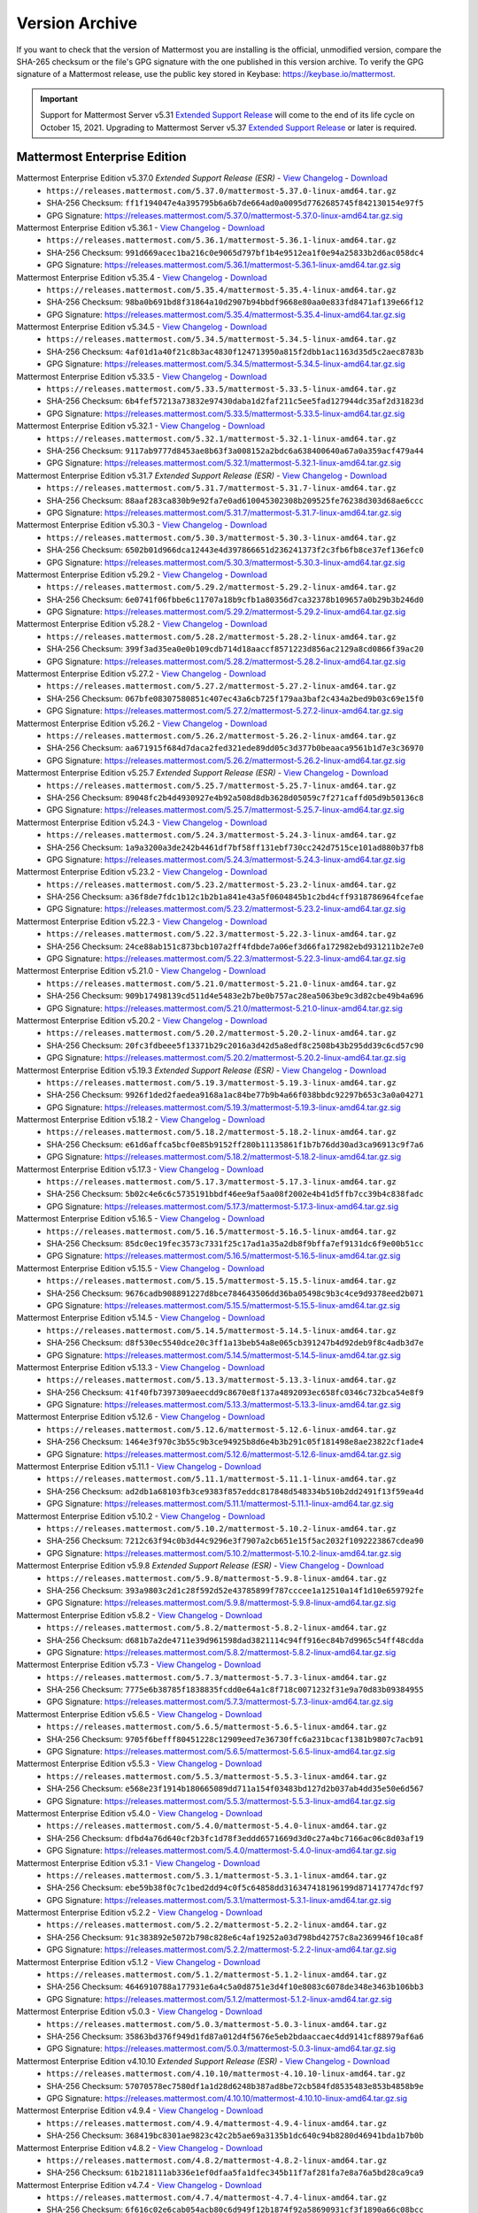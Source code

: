 Version Archive
================

If you want to check that the version of Mattermost you are installing is the official, unmodified version, compare the SHA-265 checksum or the file's GPG signature with the one published in this version archive. To verify the GPG signature of a Mattermost release, use the public key stored in Keybase: https://keybase.io/mattermost.

.. important::
   
   Support for Mattermost Server v5.31 `Extended Support Release <https://docs.mattermost.com/administration/extended-support-release.html>`_ will come to the end of its life cycle on October 15, 2021. Upgrading to Mattermost Server v5.37 `Extended Support Release <https://docs.mattermost.com/administration/extended-support-release.html>`_ or later is required.

Mattermost Enterprise Edition
------------------------------

Mattermost Enterprise Edition v5.37.0 *Extended Support Release (ESR)* - `View Changelog <https://docs.mattermost.com/administration/changelog.html#release-v5-37-extended-support-release>`__ - `Download <https://releases.mattermost.com/5.37.0/mattermost-5.37.0-linux-amd64.tar.gz?src=arc>`__
  - ``https://releases.mattermost.com/5.37.0/mattermost-5.37.0-linux-amd64.tar.gz``
  - SHA-256 Checksum: ``ff1f194047e4a395795b6a6b7de664ad0a0095d7762685745f842130154e97f5``
  - GPG Signature: https://releases.mattermost.com/5.37.0/mattermost-5.37.0-linux-amd64.tar.gz.sig
Mattermost Enterprise Edition v5.36.1 - `View Changelog <https://docs.mattermost.com/administration/changelog.html#release-v5-36-feature-release>`__ - `Download <https://releases.mattermost.com/5.36.1/mattermost-5.36.1-linux-amd64.tar.gz?src=arc>`__
  - ``https://releases.mattermost.com/5.36.1/mattermost-5.36.1-linux-amd64.tar.gz``
  - SHA-256 Checksum: ``991d669acec1ba216c0e9065d797bf1b4e9512ea1f0e94a25833b2d6ac058dc4``
  - GPG Signature: https://releases.mattermost.com/5.36.1/mattermost-5.36.1-linux-amd64.tar.gz.sig
Mattermost Enterprise Edition v5.35.4 - `View Changelog <https://docs.mattermost.com/administration/changelog.html#release-v5-35-feature-release>`__ - `Download <https://releases.mattermost.com/5.35.4/mattermost-5.35.4-linux-amd64.tar.gz?src=arc>`__
  - ``https://releases.mattermost.com/5.35.4/mattermost-5.35.4-linux-amd64.tar.gz``
  - SHA-256 Checksum: ``98ba0b691bd8f31864a10d2907b94bbdf9668e80aa0e833fd8471af139e66f12``
  - GPG Signature: https://releases.mattermost.com/5.35.4/mattermost-5.35.4-linux-amd64.tar.gz.sig
Mattermost Enterprise Edition v5.34.5 - `View Changelog <https://docs.mattermost.com/administration/changelog.html#release-v5-34-feature-release>`__ - `Download <https://releases.mattermost.com/5.34.5/mattermost-5.34.5-linux-amd64.tar.gz?src=arc>`__
  - ``https://releases.mattermost.com/5.34.5/mattermost-5.34.5-linux-amd64.tar.gz``
  - SHA-256 Checksum: ``4af01d1a40f21c8b3ac4830f124713950a815f2dbb1ac1163d35d5c2aec8783b``
  - GPG Signature: https://releases.mattermost.com/5.34.5/mattermost-5.34.5-linux-amd64.tar.gz.sig
Mattermost Enterprise Edition v5.33.5 - `View Changelog <https://docs.mattermost.com/administration/changelog.html#release-v5-33-feature-release>`__ - `Download <https://releases.mattermost.com/5.33.5/mattermost-5.33.5-linux-amd64.tar.gz?src=arc>`__
  - ``https://releases.mattermost.com/5.33.5/mattermost-5.33.5-linux-amd64.tar.gz``
  - SHA-256 Checksum: ``6b4fef57213a73832e97430daba1d2faf211c5ee5fad127944dc35af2d31823d``
  - GPG Signature: https://releases.mattermost.com/5.33.5/mattermost-5.33.5-linux-amd64.tar.gz.sig
Mattermost Enterprise Edition v5.32.1 - `View Changelog <https://docs.mattermost.com/administration/changelog.html#release-v5-32-feature-release>`__ - `Download <https://releases.mattermost.com/5.32.1/mattermost-5.32.1-linux-amd64.tar.gz?src=arc>`__
  - ``https://releases.mattermost.com/5.32.1/mattermost-5.32.1-linux-amd64.tar.gz``
  - SHA-256 Checksum: ``9117ab9777d8453ae8b63f3a008152a2bdc6a638400640a67a0a359acf479a44``
  - GPG Signature: https://releases.mattermost.com/5.32.1/mattermost-5.32.1-linux-amd64.tar.gz.sig
Mattermost Enterprise Edition v5.31.7 *Extended Support Release (ESR)* - `View Changelog <https://docs.mattermost.com/administration/changelog.html#release-v5-31-esr>`__ - `Download <https://releases.mattermost.com/5.31.7/mattermost-5.31.7-linux-amd64.tar.gz?src=arc>`__
  - ``https://releases.mattermost.com/5.31.7/mattermost-5.31.7-linux-amd64.tar.gz``
  - SHA-256 Checksum: ``88aaf283ca830b9e92fa7e0ad610045302308b209525fe76238d303d68ae6ccc``
  - GPG Signature: https://releases.mattermost.com/5.31.7/mattermost-5.31.7-linux-amd64.tar.gz.sig
Mattermost Enterprise Edition v5.30.3 - `View Changelog <https://docs.mattermost.com/administration/changelog.html#release-v5-30>`__ - `Download <https://releases.mattermost.com/5.30.3/mattermost-5.30.3-linux-amd64.tar.gz?src=arc>`__
  - ``https://releases.mattermost.com/5.30.3/mattermost-5.30.3-linux-amd64.tar.gz``
  - SHA-256 Checksum: ``6502b01d966dca12443e4d397866651d236241373f2c3fb6fb8ce37ef136efc0``
  - GPG Signature: https://releases.mattermost.com/5.30.3/mattermost-5.30.3-linux-amd64.tar.gz.sig
Mattermost Enterprise Edition v5.29.2 - `View Changelog <https://docs.mattermost.com/administration/changelog.html#release-v5-29-quality-release>`__ - `Download <https://releases.mattermost.com/5.29.2/mattermost-5.29.2-linux-amd64.tar.gz?src=arc>`__
  - ``https://releases.mattermost.com/5.29.2/mattermost-5.29.2-linux-amd64.tar.gz``
  - SHA-256 Checksum: ``6e0741f06fbbe6c11707a18b9cfb1a80356d7ca32378b109657a0b29b3b246d0``
  - GPG Signature: https://releases.mattermost.com/5.29.2/mattermost-5.29.2-linux-amd64.tar.gz.sig
Mattermost Enterprise Edition v5.28.2 - `View Changelog <https://docs.mattermost.com/administration/changelog.html#release-v5-28-feature-release>`__ - `Download <https://releases.mattermost.com/5.28.2/mattermost-5.28.2-linux-amd64.tar.gz?src=arc>`__
  - ``https://releases.mattermost.com/5.28.2/mattermost-5.28.2-linux-amd64.tar.gz``
  - SHA-256 Checksum: ``399f3ad35ea0e0b109cdb714d18aaccf8571223d856ac2129a8cd0866f39ac20``
  - GPG Signature: https://releases.mattermost.com/5.28.2/mattermost-5.28.2-linux-amd64.tar.gz.sig
Mattermost Enterprise Edition v5.27.2 - `View Changelog <https://docs.mattermost.com/administration/changelog.html#release-v5-27-quality-release>`__ - `Download <https://releases.mattermost.com/5.27.2/mattermost-5.27.2-linux-amd64.tar.gz?src=arc>`__
  - ``https://releases.mattermost.com/5.27.2/mattermost-5.27.2-linux-amd64.tar.gz``
  - SHA-256 Checksum: ``067bfe08307580851c407ec43a6cb725f179aa3baf2c434a2bed9b03c69e15f0``
  - GPG Signature: https://releases.mattermost.com/5.27.2/mattermost-5.27.2-linux-amd64.tar.gz.sig
Mattermost Enterprise Edition v5.26.2 - `View Changelog <https://docs.mattermost.com/administration/changelog.html#release-v5-26-feature-release>`__ - `Download <https://releases.mattermost.com/5.26.2/mattermost-5.26.2-linux-amd64.tar.gz?src=arc>`__
  - ``https://releases.mattermost.com/5.26.2/mattermost-5.26.2-linux-amd64.tar.gz``
  - SHA-256 Checksum: ``aa671915f684d7daca2fed321ede89dd05c3d377b0beaaca9561b1d7e3c36970``
  - GPG Signature: https://releases.mattermost.com/5.26.2/mattermost-5.26.2-linux-amd64.tar.gz.sig
Mattermost Enterprise Edition v5.25.7 *Extended Support Release (ESR)* - `View Changelog <https://docs.mattermost.com/administration/changelog.html#release-v5-25-esr>`__ - `Download <https://releases.mattermost.com/5.25.7/mattermost-5.25.7-linux-amd64.tar.gz?src=arc>`__
  - ``https://releases.mattermost.com/5.25.7/mattermost-5.25.7-linux-amd64.tar.gz``
  - SHA-256 Checksum: ``89048fc2b4d4930927e4b92a508d8db3628d05059c7f271caffd05d9b50136c8``
  - GPG Signature: https://releases.mattermost.com/5.25.7/mattermost-5.25.7-linux-amd64.tar.gz.sig
Mattermost Enterprise Edition v5.24.3 - `View Changelog <https://docs.mattermost.com/administration/changelog.html#release-v5-24-feature-release>`__ - `Download <https://releases.mattermost.com/5.24.3/mattermost-5.24.3-linux-amd64.tar.gz?src=arc>`__
  - ``https://releases.mattermost.com/5.24.3/mattermost-5.24.3-linux-amd64.tar.gz``
  - SHA-256 Checksum: ``1a9a3200a3de242b4461df7bf58ff131ebf730cc242d7515ce101ad880b37fb8``
  - GPG Signature: https://releases.mattermost.com/5.24.3/mattermost-5.24.3-linux-amd64.tar.gz.sig
Mattermost Enterprise Edition v5.23.2 - `View Changelog <https://docs.mattermost.com/administration/changelog.html#release-v5-23-quality-release>`__ - `Download <https://releases.mattermost.com/5.23.2/mattermost-5.23.2-linux-amd64.tar.gz?src=arc>`__
  - ``https://releases.mattermost.com/5.23.2/mattermost-5.23.2-linux-amd64.tar.gz``
  - SHA-256 Checksum: ``a36f8de7fdc1b12c1b2b1a841e43a5f0604845b1c2bd4cff9318786964fcefae``
  - GPG Signature: https://releases.mattermost.com/5.23.2/mattermost-5.23.2-linux-amd64.tar.gz.sig
Mattermost Enterprise Edition v5.22.3 - `View Changelog <https://docs.mattermost.com/administration/changelog.html#release-v5-22-feature-release>`__ - `Download <https://releases.mattermost.com/5.22.3/mattermost-5.22.3-linux-amd64.tar.gz?src=arc>`__
  - ``https://releases.mattermost.com/5.22.3/mattermost-5.22.3-linux-amd64.tar.gz``
  - SHA-256 Checksum: ``24ce88ab151c873bcb107a2ff4fdbde7a06ef3d66fa172982ebd931211b2e7e0``
  - GPG Signature: https://releases.mattermost.com/5.22.3/mattermost-5.22.3-linux-amd64.tar.gz.sig
Mattermost Enterprise Edition v5.21.0 - `View Changelog <https://docs.mattermost.com/administration/changelog.html#release-v5-21-quality-release>`__ - `Download <https://releases.mattermost.com/5.21.0/mattermost-5.21.0-linux-amd64.tar.gz?src=arc>`__
  - ``https://releases.mattermost.com/5.21.0/mattermost-5.21.0-linux-amd64.tar.gz``
  - SHA-256 Checksum: ``909b17498139cd511d4e5483e2b7be0b757ac28ea5063be9c3d82cbe49b4a696``
  - GPG Signature: https://releases.mattermost.com/5.21.0/mattermost-5.21.0-linux-amd64.tar.gz.sig
Mattermost Enterprise Edition v5.20.2 - `View Changelog <https://docs.mattermost.com/administration/changelog.html#release-v5-20-feature-release>`__ - `Download <https://releases.mattermost.com/5.20.2/mattermost-5.20.2-linux-amd64.tar.gz?src=arc>`__
  - ``https://releases.mattermost.com/5.20.2/mattermost-5.20.2-linux-amd64.tar.gz``
  - SHA-256 Checksum: ``20fc3fdbeee5f13371b29c2016a3d42d5a8edf8c2508b43b295dd39c6cd57c90``
  - GPG Signature: https://releases.mattermost.com/5.20.2/mattermost-5.20.2-linux-amd64.tar.gz.sig
Mattermost Enterprise Edition v5.19.3 *Extended Support Release (ESR)* - `View Changelog <https://docs.mattermost.com/administration/changelog.html#release-v5-19-esr>`__ - `Download <https://releases.mattermost.com/5.19.3/mattermost-5.19.3-linux-amd64.tar.gz?src=arc>`__
  - ``https://releases.mattermost.com/5.19.3/mattermost-5.19.3-linux-amd64.tar.gz``
  - SHA-256 Checksum: ``9926f1ded2faedea9168a1ac84be77b9b4a66f038bbdc92297b653c3a0a04271``
  - GPG Signature: https://releases.mattermost.com/5.19.3/mattermost-5.19.3-linux-amd64.tar.gz.sig
Mattermost Enterprise Edition v5.18.2 - `View Changelog <https://docs.mattermost.com/administration/changelog.html#release-v5-18-feature-release>`__ - `Download <https://releases.mattermost.com/5.18.2/mattermost-5.18.2-linux-amd64.tar.gz?src=arc>`__
  - ``https://releases.mattermost.com/5.18.2/mattermost-5.18.2-linux-amd64.tar.gz``
  - SHA-256 Checksum: ``e61d6affca5bcf0e85b9152ff280b11135861f1b7b76dd30ad3ca96913c9f7a6``
  - GPG Signature: https://releases.mattermost.com/5.18.2/mattermost-5.18.2-linux-amd64.tar.gz.sig
Mattermost Enterprise Edition v5.17.3 - `View Changelog <https://docs.mattermost.com/administration/changelog.html#release-v5-17-quality-release>`__ - `Download <https://releases.mattermost.com/5.17.3/mattermost-5.17.3-linux-amd64.tar.gz?src=arc>`__
  - ``https://releases.mattermost.com/5.17.3/mattermost-5.17.3-linux-amd64.tar.gz``
  - SHA-256 Checksum: ``5b02c4e6c6c5735191bbdf46ee9af5aa08f2002e4b41d5ffb7cc39b4c838fadc``
  - GPG Signature: https://releases.mattermost.com/5.17.3/mattermost-5.17.3-linux-amd64.tar.gz.sig
Mattermost Enterprise Edition v5.16.5 - `View Changelog <https://docs.mattermost.com/administration/changelog.html#release-v5-16-feature-release>`__ - `Download <https://releases.mattermost.com/5.16.5/mattermost-5.16.5-linux-amd64.tar.gz?src=arc>`__
  - ``https://releases.mattermost.com/5.16.5/mattermost-5.16.5-linux-amd64.tar.gz``
  - SHA-256 Checksum: ``85dc0ec19fec3573c7331f25c17ad1a35a2db8f9bffa7ef9131dc6f9e00b51cc``
  - GPG Signature: https://releases.mattermost.com/5.16.5/mattermost-5.16.5-linux-amd64.tar.gz.sig
Mattermost Enterprise Edition v5.15.5 - `View Changelog <https://docs.mattermost.com/administration/changelog.html#release-v5-15-quality-release>`__ - `Download <https://releases.mattermost.com/5.15.5/mattermost-5.15.5-linux-amd64.tar.gz?src=arc>`__
  - ``https://releases.mattermost.com/5.15.5/mattermost-5.15.5-linux-amd64.tar.gz``
  - SHA-256 Checksum: ``9676cadb908891227d8bce784643506dd36ba05498c9b3c4ce9d9378eed2b071``
  - GPG Signature: https://releases.mattermost.com/5.15.5/mattermost-5.15.5-linux-amd64.tar.gz.sig
Mattermost Enterprise Edition v5.14.5 - `View Changelog <https://docs.mattermost.com/administration/changelog.html#release-v5-14-feature-release>`__ - `Download <https://releases.mattermost.com/5.14.5/mattermost-5.14.5-linux-amd64.tar.gz?src=arc>`__
  - ``https://releases.mattermost.com/5.14.5/mattermost-5.14.5-linux-amd64.tar.gz``
  - SHA-256 Checksum: ``d8f530ec5540dce20c3ff1a13beb54a8e065cb391247b4d92deb9f8c4adb3d7e``
  - GPG Signature: https://releases.mattermost.com/5.14.5/mattermost-5.14.5-linux-amd64.tar.gz.sig
Mattermost Enterprise Edition v5.13.3 - `View Changelog <https://docs.mattermost.com/administration/changelog.html#release-v5-13-quality-release>`__ - `Download <https://releases.mattermost.com/5.13.3/mattermost-5.13.3-linux-amd64.tar.gz?src=arc>`__
  - ``https://releases.mattermost.com/5.13.3/mattermost-5.13.3-linux-amd64.tar.gz``
  - SHA-256 Checksum: ``41f40fb7397309aeecdd9c8670e8f137a4892093ec658fc0346c732bca54e8f9``
  - GPG Signature: https://releases.mattermost.com/5.13.3/mattermost-5.13.3-linux-amd64.tar.gz.sig
Mattermost Enterprise Edition v5.12.6 - `View Changelog <https://docs.mattermost.com/administration/changelog.html#release-v5-12-feature-release>`__ - `Download <https://releases.mattermost.com/5.12.6/mattermost-5.12.6-linux-amd64.tar.gz?src=arc>`__
  - ``https://releases.mattermost.com/5.12.6/mattermost-5.12.6-linux-amd64.tar.gz``
  - SHA-256 Checksum: ``1464e3f970c3b55c9b3ce94925b8d6e4b3b291c05f181498e8ae23822cf1ade4``
  - GPG Signature: https://releases.mattermost.com/5.12.6/mattermost-5.12.6-linux-amd64.tar.gz.sig
Mattermost Enterprise Edition v5.11.1 - `View Changelog <https://docs.mattermost.com/administration/changelog.html#release-v5-11-quality-release>`__ - `Download <https://releases.mattermost.com/5.11.1/mattermost-5.11.1-linux-amd64.tar.gz?src=arc>`__
  - ``https://releases.mattermost.com/5.11.1/mattermost-5.11.1-linux-amd64.tar.gz``
  - SHA-256 Checksum: ``ad2db1a68103fb3ce9383f857eddc817848d548334b510b2dd2491f13f59ea4d``
  - GPG Signature: https://releases.mattermost.com/5.11.1/mattermost-5.11.1-linux-amd64.tar.gz.sig
Mattermost Enterprise Edition v5.10.2 - `View Changelog <https://docs.mattermost.com/administration/changelog.html#release-v5-10-feature-release>`__ - `Download <https://releases.mattermost.com/5.10.2/mattermost-5.10.2-linux-amd64.tar.gz?src=arc>`__
  - ``https://releases.mattermost.com/5.10.2/mattermost-5.10.2-linux-amd64.tar.gz``
  - SHA-256 Checksum: ``7212c63f94c0b3d44c9296e3f7907a2cb651e15f5ac2032f1092223867cdea90``
  - GPG Signature: https://releases.mattermost.com/5.10.2/mattermost-5.10.2-linux-amd64.tar.gz.sig
Mattermost Enterprise Edition v5.9.8 *Extended Support Release (ESR)* - `View Changelog <https://docs.mattermost.com/administration/changelog.html#release-v5-9-esr>`__ - `Download <https://releases.mattermost.com/5.9.8/mattermost-5.9.8-linux-amd64.tar.gz?src=arc>`__
  - ``https://releases.mattermost.com/5.9.8/mattermost-5.9.8-linux-amd64.tar.gz``
  - SHA-256 Checksum: ``393a9803c2d1c28f592d52e43785899f787cccee1a12510a14f1d10e659792fe``
  - GPG Signature: https://releases.mattermost.com/5.9.8/mattermost-5.9.8-linux-amd64.tar.gz.sig
Mattermost Enterprise Edition v5.8.2 - `View Changelog <https://docs.mattermost.com/administration/changelog.html#release-v5-8-feature-release>`__ - `Download <https://releases.mattermost.com/5.8.2/mattermost-5.8.2-linux-amd64.tar.gz?src=arc>`__
  - ``https://releases.mattermost.com/5.8.2/mattermost-5.8.2-linux-amd64.tar.gz``
  - SHA-256 Checksum: ``d681b7a2de4711e39d961598dad3821114c94ff916ec84b7d9965c54ff48cdda``
  - GPG Signature: https://releases.mattermost.com/5.8.2/mattermost-5.8.2-linux-amd64.tar.gz.sig
Mattermost Enterprise Edition v5.7.3 - `View Changelog <https://docs.mattermost.com/administration/changelog.html#release-v5-7-quality-release>`__ - `Download <https://releases.mattermost.com/5.7.3/mattermost-5.7.3-linux-amd64.tar.gz?src=arc>`__
  - ``https://releases.mattermost.com/5.7.3/mattermost-5.7.3-linux-amd64.tar.gz``
  - SHA-256 Checksum: ``7775e6b38785f1838835fcdd0e64a1c8f718c0071232f31e9a70d83b09384955``
  - GPG Signature: https://releases.mattermost.com/5.7.3/mattermost-5.7.3-linux-amd64.tar.gz.sig
Mattermost Enterprise Edition v5.6.5 - `View Changelog <https://docs.mattermost.com/administration/changelog.html#release-v5-6-feature-release>`__ - `Download <https://releases.mattermost.com/5.6.5/mattermost-5.6.5-linux-amd64.tar.gz?src=arc>`__
  - ``https://releases.mattermost.com/5.6.5/mattermost-5.6.5-linux-amd64.tar.gz``
  - SHA-256 Checksum: ``9705f6befff80451228c12909eed7e36730ffc6a231bcacf1381b9807c7acb91``
  - GPG Signature: https://releases.mattermost.com/5.6.5/mattermost-5.6.5-linux-amd64.tar.gz.sig
Mattermost Enterprise Edition v5.5.3 - `View Changelog <https://docs.mattermost.com/administration/changelog.html#release-v5-5-quality-release>`__ - `Download <https://releases.mattermost.com/5.5.3/mattermost-5.5.3-linux-amd64.tar.gz?src=arc>`__
  - ``https://releases.mattermost.com/5.5.3/mattermost-5.5.3-linux-amd64.tar.gz``
  - SHA-256 Checksum: ``e568e23f1914b180665089dd711a154f03483bd127d2b037ab4dd35e50e6d567``
  - GPG Signature: https://releases.mattermost.com/5.5.3/mattermost-5.5.3-linux-amd64.tar.gz.sig
Mattermost Enterprise Edition v5.4.0 - `View Changelog <https://docs.mattermost.com/administration/changelog.html#release-v5-4-feature-release>`__ - `Download <https://releases.mattermost.com/5.4.0/mattermost-5.4.0-linux-amd64.tar.gz?src=arc>`__
  - ``https://releases.mattermost.com/5.4.0/mattermost-5.4.0-linux-amd64.tar.gz``
  - SHA-256 Checksum: ``dfbd4a76d640cf2b3fc1d78f3eddd6571669d3d0c27a4bc7166ac06c8d03af19``
  - GPG Signature: https://releases.mattermost.com/5.4.0/mattermost-5.4.0-linux-amd64.tar.gz.sig
Mattermost Enterprise Edition v5.3.1 - `View Changelog <https://docs.mattermost.com/administration/changelog.html#release-v5-3-feature-release>`__ - `Download <https://releases.mattermost.com/5.3.1/mattermost-5.3.1-linux-amd64.tar.gz?src=arc>`__
  - ``https://releases.mattermost.com/5.3.1/mattermost-5.3.1-linux-amd64.tar.gz``
  - SHA-256 Checksum: ``ebe59b38f0c7c1bed2dd94c0f5c64858dd316347418196199d871417747dcf97``
  - GPG Signature: https://releases.mattermost.com/5.3.1/mattermost-5.3.1-linux-amd64.tar.gz.sig
Mattermost Enterprise Edition v5.2.2 - `View Changelog <https://docs.mattermost.com/administration/changelog.html#release-v5-2-feature-release>`__ - `Download <https://releases.mattermost.com/5.2.2/mattermost-5.2.2-linux-amd64.tar.gz?src=arc>`__
  - ``https://releases.mattermost.com/5.2.2/mattermost-5.2.2-linux-amd64.tar.gz``
  - SHA-256 Checksum: ``91c383892e5072b798c828e6c4af19252a03d798bd42757c8a2369946f10ca8f``
  - GPG Signature: https://releases.mattermost.com/5.2.2/mattermost-5.2.2-linux-amd64.tar.gz.sig
Mattermost Enterprise Edition v5.1.2 - `View Changelog <https://docs.mattermost.com/administration/changelog.html#release-v5-1-feature-release>`__ - `Download <https://releases.mattermost.com/5.1.2/mattermost-5.1.2-linux-amd64.tar.gz?src=arc>`__
  - ``https://releases.mattermost.com/5.1.2/mattermost-5.1.2-linux-amd64.tar.gz``
  - SHA-256 Checksum: ``4646910788a177931e6a4c5a0d8751e3d4f10e8083c6078de348e3463b106bb3``
  - GPG Signature: https://releases.mattermost.com/5.1.2/mattermost-5.1.2-linux-amd64.tar.gz.sig
Mattermost Enterprise Edition v5.0.3 - `View Changelog <https://docs.mattermost.com/administration/changelog.html#release-v5-0-feature-release>`__ - `Download <https://releases.mattermost.com/5.0.3/mattermost-5.0.3-linux-amd64.tar.gz?src=arc>`__
  - ``https://releases.mattermost.com/5.0.3/mattermost-5.0.3-linux-amd64.tar.gz``
  - SHA-256 Checksum: ``35863bd376f949d1fd87a012d4f5676e5eb2bdaaccaec4dd9141cf88979af6a6``
  - GPG Signature: https://releases.mattermost.com/5.0.3/mattermost-5.0.3-linux-amd64.tar.gz.sig
Mattermost Enterprise Edition v4.10.10 *Extended Support Release (ESR)* - `View Changelog <https://docs.mattermost.com/administration/changelog.html#release-v4-10>`__ - `Download <https://releases.mattermost.com/4.10.10/mattermost-4.10.10-linux-amd64.tar.gz?src=arc>`__
  - ``https://releases.mattermost.com/4.10.10/mattermost-4.10.10-linux-amd64.tar.gz``
  - SHA-256 Checksum: ``57070578ec7580df1a1d28d6248b387ad8be72cb584fd8535483e853b4858b9e``
  - GPG Signature: https://releases.mattermost.com/4.10.10/mattermost-4.10.10-linux-amd64.tar.gz.sig
Mattermost Enterprise Edition v4.9.4 - `View Changelog <https://docs.mattermost.com/administration/changelog.html#release-v4-9>`__ - `Download <https://releases.mattermost.com/4.9.4/mattermost-4.9.4-linux-amd64.tar.gz?src=arc>`__
  - ``https://releases.mattermost.com/4.9.4/mattermost-4.9.4-linux-amd64.tar.gz``
  - SHA-256 Checksum: ``368419bc8301ae9823c42c2b5ae69a3135b1dc640c94b8280d46941bda1b7b0b``
Mattermost Enterprise Edition v4.8.2 - `View Changelog <https://docs.mattermost.com/administration/changelog.html#release-v4-8>`__ - `Download <https://releases.mattermost.com/4.8.2/mattermost-4.8.2-linux-amd64.tar.gz?src=arc>`__
  - ``https://releases.mattermost.com/4.8.2/mattermost-4.8.2-linux-amd64.tar.gz``
  - SHA-256 Checksum: ``61b218111ab336e1ef0dfaa5fa1dfec345b11f7af281fa7e8a76a5bd28ca9ca9``
Mattermost Enterprise Edition v4.7.4 - `View Changelog <https://docs.mattermost.com/administration/changelog.html#release-v4-7>`__ - `Download <https://releases.mattermost.com/4.7.4/mattermost-4.7.4-linux-amd64.tar.gz?src=arc>`__
  - ``https://releases.mattermost.com/4.7.4/mattermost-4.7.4-linux-amd64.tar.gz``
  - SHA-256 Checksum: ``6f616c02e6cab054acb80c6d949f12b1874f92a58690931cf3f1890a66c08bcc``
Mattermost Enterprise Edition v4.6.3 - `View Changelog <https://docs.mattermost.com/administration/changelog.html#release-v4-6>`__ - `Download <https://releases.mattermost.com/4.6.3/mattermost-4.6.3-linux-amd64.tar.gz?src=arc>`__
  - ``https://releases.mattermost.com/4.6.3/mattermost-4.6.3-linux-amd64.tar.gz``
  - SHA-256 Checksum: ``79763620c9a8b32a94193ae88d7fbab2899e3f525737b3e5c20cc5a0b96d19e2``
Mattermost Enterprise Edition v4.5.2 - `View Changelog <https://docs.mattermost.com/administration/changelog.html#release-v4-5>`__ - `Download <https://releases.mattermost.com/4.5.2/mattermost-4.5.2-linux-amd64.tar.gz?src=arc>`__
  - ``https://releases.mattermost.com/4.5.2/mattermost-4.5.2-linux-amd64.tar.gz``
  - SHA-256 Checksum: ``cb5b7d5729bb5abda3d89f0263ccb596feee4d4fd015c3c5e0de85792f700494``
Mattermost Enterprise Edition v4.4.5 - `View Changelog <https://docs.mattermost.com/administration/changelog.html#release-v4-4-5>`__ - `Download <https://releases.mattermost.com/4.4.5/mattermost-4.4.5-linux-amd64.tar.gz?src=arc>`__
  - ``https://releases.mattermost.com/4.4.5/mattermost-4.4.5-linux-amd64.tar.gz``
  - SHA-256 Checksum: ``54c268cb1ace376981ffc6845b18185c287783fad4dfb90969cd6bc459e306ae``
Mattermost Enterprise Edition v4.3.4 - `View Changelog <https://docs.mattermost.com/administration/changelog.html#release-v4-3-4>`__ - `Download <https://releases.mattermost.com/4.3.4/mattermost-4.3.4-linux-amd64.tar.gz?src=arc>`__
  - ``https://releases.mattermost.com/4.3.4/mattermost-4.3.4-linux-amd64.tar.gz``
  - SHA-256 Checksum: ``10a30776bfb1af34ab89657f0c77f96eb8be0e2998e8ea50bf3960cc1aacd383``
Mattermost Enterprise Edition v4.2.2 - `View Changelog <https://docs.mattermost.com/administration/changelog.html#release-v4-2-2>`__ - `Download <https://releases.mattermost.com/4.2.2/mattermost-4.2.2-linux-amd64.tar.gz?src=arc>`__
  - ``https://releases.mattermost.com/4.2.2/mattermost-4.2.2-linux-amd64.tar.gz``
  - SHA-256 Checksum: ``21d7fa761c2843ba69295cd10c7f4de8969acf57cb53b58be90d42eb6d0a71f7``
Mattermost Enterprise Edition v4.1.2 - `View Changelog <https://docs.mattermost.com/administration/changelog.html#release-v4-1-2>`__ - `Download <https://releases.mattermost.com/4.1.2/mattermost-4.1.2-linux-amd64.tar.gz?src=arc>`__
  - ``https://releases.mattermost.com/4.1.2/mattermost-4.1.2-linux-amd64.tar.gz``
  - SHA-256 Checksum: ``e13c33d92ab19e7448ec122925953ab4938a565d7775e237564ebb6e1025f8bd``
Mattermost Enterprise Edition v4.0.5 - `View Changelog <./changelog.html#release-v4-0-5>`__ - `Download <https://releases.mattermost.com/4.0.5/mattermost-4.0.5-linux-amd64.tar.gz?src=arc>`__
  - ``https://releases.mattermost.com/4.0.5/mattermost-4.0.5-linux-amd64.tar.gz``
  - SHA-256 Checksum: ``9b910bc0f1534852dead573bddcc13eccb3bbc51194cf64da92dadb662a480e8``
Mattermost Enterprise Edition v3.10.3 - `View Changelog <./changelog.html#release-v3-10-3>`__ - `Download <https://releases.mattermost.com/3.10.3/mattermost-3.10.3-linux-amd64.tar.gz?src=arc>`__
  - ``https://releases.mattermost.com/3.10.3/mattermost-3.10.3-linux-amd64.tar.gz``
  - SHA-256 Checksum: ``a70a29986f62fdced9195eeb6d26dd3f6dad2bb9fe8badef708f779043e6d438``
Mattermost Enterprise Edition v3.9.2 - `View Changelog <https://docs.mattermost.com/administration/changelog.html#release-v3-9-2>`__ - `Download <https://releases.mattermost.com/3.9.2/mattermost-3.9.2-linux-amd64.tar.gz?src=arc>`__
  - ``https://releases.mattermost.com/3.9.2/mattermost-3.9.2-linux-amd64.tar.gz``
  - SHA-256 Checksum: ``49097757a4e97b26339446754859f2589ab420d56a795a57c507fcc1b02ba91b``
Mattermost Enterprise Edition v3.8.3 - `View Changelog <https://docs.mattermost.com/administration/changelog.html#release-v3-8-3>`__ - `Download <https://releases.mattermost.com/3.8.3/mattermost-3.8.3-linux-amd64.tar.gz?src=arc>`__
  - ``https://releases.mattermost.com/3.8.3/mattermost-3.8.3-linux-amd64.tar.gz``
  - SHA-256 Checksum: ``c223320a82222ebff002071633c6331dce0da6ff6ac8e22d0ab0d7055356ff9c``
Mattermost Enterprise Edition v3.7.5 - `View Changelog <https://docs.mattermost.com/administration/changelog.html#release-v3-7-5>`__ - `Download <https://releases.mattermost.com/3.7.5/mattermost-3.7.5-linux-amd64.tar.gz?src=arc>`__
  - ``https://releases.mattermost.com/3.7.5/mattermost-3.7.5-linux-amd64.tar.gz``
  - SHA-256 Checksum: ``65e65da661edbc7b7b2b02411f13dbe498fd704d5ae1289789feca79fe00b58a``
Mattermost Enterprise Edition v3.6.7 - `View Changelog <https://docs.mattermost.com/administration/changelog.html#release-v3-6-7>`__ - `Download <https://releases.mattermost.com/3.6.7/mattermost-3.6.7-linux-amd64.tar.gz?src=arc>`__
  - ``https://releases.mattermost.com/3.6.7/mattermost-3.6.7-linux-amd64.tar.gz``
  - SHA-256 Checksum: ``8e666708fead5fbfcf1f20617b07fda21cc8cbc85f9690321cbf4a41bfc1dd89``
Mattermost Enterprise Edition v3.5.1 - `View Changelog <https://docs.mattermost.com/administration/changelog.html#release-v3-5-1>`__ - `Download <https://releases.mattermost.com/3.5.1/mattermost-3.5.1-linux-amd64.tar.gz?src=arc>`__
  - ``https://releases.mattermost.com/3.5.1/mattermost-3.5.1-linux-amd64.tar.gz``
  - SHA-256 Checksum: ``b972ac6f38f8b4c4f364e40a7c0e7819511315a81cb38c8a51c0622d7c5b14a1``
Mattermost Enterprise Edition v3.4.0 - `View Changelog <https://docs.mattermost.com/administration/changelog.html#release-v3-4-0>`__ - `Download <https://releases.mattermost.com/3.4.0/mattermost-3.4.0-linux-amd64.tar.gz?src=arc>`__
  - ``https://releases.mattermost.com/3.4.0/mattermost-3.4.0-linux-amd64.tar.gz``
  - SHA-256 Checksum: ``3329fe3ef4d6bd7bd156eec86903b5d9db30d8c62545e4f5ca63633a64559f16``
Mattermost Enterprise Edition v3.3.0 - `View Changelog <https://docs.mattermost.com/administration/changelog.html#release-v3-3-0>`__ - `Download <https://releases.mattermost.com/3.3.0/mattermost-3.3.0-linux-amd64.tar.gz?src=arc>`__
  - ``https://releases.mattermost.com/3.3.0/mattermost-3.3.0-linux-amd64.tar.gz``
  - SHA-256 Checksum: ``d12d567c270a0c163e07b38ff41ea1d7839991d31f7c10b6ad1b4ef0f05f4e14``
Mattermost Enterprise Edition v3.2.0 - `View Changelog <https://docs.mattermost.com/administration/changelog.html#release-v3-2-0>`__ - `Download <https://releases.mattermost.com/3.2.0/mattermost-3.2.0-linux-amd64.tar.gz?src=arc>`__
  - ``https://releases.mattermost.com/3.2.0/mattermost-3.2.0-linux-amd64.tar.gz``
  - SHA-256 Checksum: ``f66597ad2fa94d3f75f06135129aa91cddd35dd8b94acab4aa15dfa225596422``
Mattermost Enterprise Edition v3.1.0 - `View Changelog <https://docs.mattermost.com/administration/changelog.html#release-v3-1-0>`__ - `Download <https://releases.mattermost.com/3.1.0/mattermost-3.1.0-linux-amd64.tar.gz?src=arc>`__
  - ``https://releases.mattermost.com/3.1.0/mattermost-3.1.0-linux-amd64.tar.gz``
  - SHA-256 Checksum: ``9e29525199e25eca6b7fe6422b415f6371d21e22c344ca6febc5e64f69ec670b``
Mattermost Enterprise Edition v3.0.3 - `View Changelog <https://docs.mattermost.com/administration/changelog.html#release-v3-0-3>`__ - `Download <https://releases.mattermost.com/3.0.3/mattermost-enterprise-3.0.3-linux-amd64.tar.gz?src=arc>`__
  - ``https://releases.mattermost.com/3.0.3/mattermost-enterprise-3.0.3-linux-amd64.tar.gz``
  - SHA-256 Checksum: ``3c692f8532b1858aefd2f0c2c22721e6b18734580a84a8ae5d6ce891f0e16f07``
Mattermost Enterprise Edition v2.2.0 - `View Changelog <https://docs.mattermost.com/administration/changelog.html#release-v2-2-0>`__ - `Download <https://releases.mattermost.com/2.2.0/mattermost-enterprise-2.2.0-linux-amd64.tar.gz?src=arc>`__
  - ``https://releases.mattermost.com/2.2.0/mattermost-enterprise-2.2.0-linux-amd64.tar.gz``
  - SHA-256 Checksum: ``a7e997526d9204eab70c74a31d51eea693cca0d4bf0f0f71760f14f797fa5477``
Mattermost Enterprise Edition v2.1.0 - `View Changelog <https://docs.mattermost.com/administration/changelog.html#release-v2-1-0>`__ - `Download <https://releases.mattermost.com/2.1.0/mattermost-enterprise-2.1.0-linux-amd64.tar.gz?src=arc>`__
  - ``https://releases.mattermost.com/2.1.0/mattermost-enterprise-2.1.0-linux-amd64.tar.gz``
  - SHA-256 Checksum: ``9454c3daacae602025b03950590e3f1ecd540b85a4bb7ad73bdca212ba85cf7a``

Mattermost Team Edition Server Archive
---------------------------------------

The open source Mattermost Team Edition is functionally identical to the commercial Mattermost Enterprise Edition in its free “team mode”, but there is no ability to unlock enterprise features. It deploys as single Linux binary with MySQL or PostgreSQL under an MIT license.

We generally recommend installing Enterprise Edition, even if you don't currently need a license. This provides the flexibility to seamlessly unlock Enterprise features should you need them. However, if you only want to install software with a fully open source code base, then Team Edition is the best choice for you.

Mattermost Team Edition v5.37.0 *Extended Support Release (ESR)* - `View Changelog <https://docs.mattermost.com/administration/changelog.html#release-v5-37-extended-support-release>`__ - `Download <https://releases.mattermost.com/5.37.0/mattermost-team-5.37.0-linux-amd64.tar.gz?src=arc>`__
  - ``https://releases.mattermost.com/5.37.0/mattermost-team-5.37.0-linux-amd64.tar.gz``
  - SHA-256 Checksum: ``c689235e7b4829ab5ce7614eeb3c4d9a18cc5cd4456baf3f18f4363787369aa8``
  - GPG Signature: https://releases.mattermost.com/5.37.0/mattermost-team-5.37.0-linux-amd64.tar.gz.sig
Mattermost Team Edition v5.36.1 - `View Changelog <https://docs.mattermost.com/administration/changelog.html#release-v5-36-feature-release>`__ - `Download <https://releases.mattermost.com/5.36.1/mattermost-team-5.36.1-linux-amd64.tar.gz?src=arc>`__
  - ``https://releases.mattermost.com/5.36.1/mattermost-team-5.36.1-linux-amd64.tar.gz``
  - SHA-256 Checksum: ``002a1e0e9370b8bfc9aad0bb0938a3864796dc83bc370f1750f780cd6439bb69``
  - GPG Signature: https://releases.mattermost.com/5.36.1/mattermost-team-5.36.1-linux-amd64.tar.gz.sig
Mattermost Team Edition v5.35.4 - `View Changelog <https://docs.mattermost.com/administration/changelog.html#release-v5-35-feature-release>`__ - `Download <https://releases.mattermost.com/5.35.4/mattermost-team-5.35.4-linux-amd64.tar.gz?src=arc>`__
  - ``https://releases.mattermost.com/5.35.4/mattermost-team-5.35.4-linux-amd64.tar.gz``
  - SHA-256 Checksum: ``1b74d22f84520eece6c93271a4a308e0626b64e732402c2f363b41a1d41c2606``
  - GPG Signature: https://releases.mattermost.com/5.35.4/mattermost-team-5.35.4-linux-amd64.tar.gz.sig
Mattermost Team Edition v5.34.5 - `View Changelog <https://docs.mattermost.com/administration/changelog.html#release-v5-34-feature-release>`__ - `Download <https://releases.mattermost.com/5.34.5/mattermost-team-5.34.5-linux-amd64.tar.gz?src=arc>`__
  - ``https://releases.mattermost.com/5.34.5/mattermost-team-5.34.5-linux-amd64.tar.gz``
  - SHA-256 Checksum: ``40c8e00dcbf3f6543e511e3c5dbc072af2e2aced0614e5c3f500a53c66395716``
  - GPG Signature: https://releases.mattermost.com/5.34.5/mattermost-team-5.34.5-linux-amd64.tar.gz.sig
Mattermost Team Edition v5.33.5 - `View Changelog <https://docs.mattermost.com/administration/changelog.html#release-v5-33-feature-release>`__ - `Download <https://releases.mattermost.com/5.33.5/mattermost-team-5.33.5-linux-amd64.tar.gz?src=arc>`__
  - ``https://releases.mattermost.com/5.33.5/mattermost-team-5.33.5-linux-amd64.tar.gz``
  - SHA-256 Checksum: ``b2a14215bf33079c45892c387e48b7977e96ab2f7543def0f655096782f9277d``
  - GPG Signature: https://releases.mattermost.com/5.33.5/mattermost-team-5.33.5-linux-amd64.tar.gz.sig
Mattermost Team Edition v5.32.1 - `View Changelog <https://docs.mattermost.com/administration/changelog.html#release-v5-32-feature-release>`__ - `Download <https://releases.mattermost.com/5.32.1/mattermost-team-5.32.1-linux-amd64.tar.gz?src=arc>`__
  - ``https://releases.mattermost.com/5.32.1/mattermost-team-5.32.1-linux-amd64.tar.gz``
  - SHA-256 Checksum: ``86fd99e49b6ed687004d46813e51fd91e761a87dff58fa2878e752728fac555a``
  - GPG Signature: https://releases.mattermost.com/5.32.1/mattermost-team-5.32.1-linux-amd64.tar.gz.sig
Mattermost Team Edition v5.31.7 *Extended Support Release (ESR)* - `View Changelog <https://docs.mattermost.com/administration/changelog.html#release-v5-31-esr>`__ - `Download <https://releases.mattermost.com/5.31.7/mattermost-team-5.31.7-linux-amd64.tar.gz?src=arc>`__
  - ``https://releases.mattermost.com/5.31.7/mattermost-team-5.31.7-linux-amd64.tar.gz``
  - SHA-256 Checksum: ``2264bd5b6803ed57da901ba248ccf638b7b481ed8e5a15270f3f927873956ccd``
  - GPG Signature: https://releases.mattermost.com/5.31.7/mattermost-team-5.31.7-linux-amd64.tar.gz.sig
Mattermost Team Edition v5.30.3 - `View Changelog <https://docs.mattermost.com/administration/changelog.html#release-v5-30>`__ - `Download <https://releases.mattermost.com/5.30.3/mattermost-team-5.30.3-linux-amd64.tar.gz?src=arc>`__
  - ``https://releases.mattermost.com/5.30.3/mattermost-team-5.30.3-linux-amd64.tar.gz``
  - SHA-256 Checksum: ``9d9e3c5b4602749d111a569b5a597745450898dab6976c17b5b87d7b8f82d4b4``
  - GPG Signature: https://releases.mattermost.com/5.30.3/mattermost-team-5.30.3-linux-amd64.tar.gz.sig
Mattermost Team Edition v5.29.2 - `View Changelog <https://docs.mattermost.com/administration/changelog.html#release-v5-29-quality-release>`__ - `Download <https://releases.mattermost.com/5.29.2/mattermost-team-5.29.2-linux-amd64.tar.gz?src=arc>`__
  - ``https://releases.mattermost.com/5.29.2/mattermost-team-5.29.2-linux-amd64.tar.gz``
  - SHA-256 Checksum: ``10dff87226298c22254f56825877c8639a882dc04c42e82bb34cfdbef8b06bae``
  - GPG Signature: https://releases.mattermost.com/5.29.2/mattermost-team-5.29.2-linux-amd64.tar.gz.sig
Mattermost Team Edition v5.28.2 - `View Changelog <https://docs.mattermost.com/administration/changelog.html#release-v5-28-feature-release>`__ - `Download <https://releases.mattermost.com/5.28.2/mattermost-team-5.28.2-linux-amd64.tar.gz?src=arc>`__
  - ``https://releases.mattermost.com/5.28.2/mattermost-team-5.28.2-linux-amd64.tar.gz``
  - SHA-256 Checksum: ``a2bcc4aba7e2bfeb5b2b8d9f9793a3ae4882b457b60a40fe86c959769be182e8``
  - GPG Signature: https://releases.mattermost.com/5.28.2/mattermost-team-5.28.2-linux-amd64.tar.gz.sig
Mattermost Team Edition v5.27.2 - `View Changelog <https://docs.mattermost.com/administration/changelog.html#release-v5-27-quality-release>`__ - `Download <https://releases.mattermost.com/5.27.2/mattermost-team-5.27.2-linux-amd64.tar.gz?src=arc>`__
  - ``https://releases.mattermost.com/5.27.2/mattermost-team-5.27.2-linux-amd64.tar.gz``
  - SHA-256 Checksum: ``9d1a1dd99a516c3aee64db44c9ef11a9dc33674928cdd570ca33ed8ae7837ee3``
  - GPG Signature: https://releases.mattermost.com/5.27.2/mattermost-team-5.27.2-linux-amd64.tar.gz.sig
Mattermost Team Edition v5.26.2 - `View Changelog <https://docs.mattermost.com/administration/changelog.html#release-v5-26-feature-release>`__ - `Download <https://releases.mattermost.com/5.26.1/mattermost-team-5.26.1-linux-amd64.tar.gz?src=arc>`__
  - ``https://releases.mattermost.com/5.26.2/mattermost-team-5.26.2-linux-amd64.tar.gz``
  - SHA-256 Checksum: ``1d56a1b10ba3ea3ee89e48c5ca7dcbbc40704f4b541a26d9f7b7254193c320bd``
  - GPG Signature: https://releases.mattermost.com/5.26.2/mattermost-team-5.26.2-linux-amd64.tar.gz.sig
Mattermost Team Edition v5.25.7 *Extended Support Release (ESR)* - `View Changelog <https://docs.mattermost.com/administration/changelog.html#release-v5-25-esr>`__ - `Download <https://releases.mattermost.com/5.25.7/mattermost-team-5.25.7-linux-amd64.tar.gz?src=arc>`__
  - ``https://releases.mattermost.com/5.25.7/mattermost-team-5.25.7-linux-amd64.tar.gz``
  - SHA-256 Checksum: ``9ee64a0e0bb09ef24f32aa3eea1a80b47cccf36339b7498e52e0d244422e13bb``
  - GPG Signature: https://releases.mattermost.com/5.25.7/mattermost-team-5.25.7-linux-amd64.tar.gz.sig
Mattermost Team Edition v5.24.3 - `View Changelog <https://docs.mattermost.com/administration/changelog.html#release-v5-24-feature-release>`__ - `Download <https://releases.mattermost.com/5.24.3/mattermost-team-5.24.3-linux-amd64.tar.gz?src=arc>`__
  - ``https://releases.mattermost.com/5.24.3/mattermost-team-5.24.3-linux-amd64.tar.gz``
  - SHA-256 Checksum: ``c5328aca0e1f21b9d6dcb7ac9c58b96d56a107cbbbfe4cedbf38934b554bd82f``
  - GPG Signature: https://releases.mattermost.com/5.24.3/mattermost-team-5.24.3-linux-amd64.tar.gz.sig
Mattermost Team Edition v5.23.2 - `View Changelog <https://docs.mattermost.com/administration/changelog.html#release-v5-23-quality-release>`__ - `Download <https://releases.mattermost.com/5.23.2/mattermost-team-5.23.2-linux-amd64.tar.gz?src=arc>`__
  - ``https://releases.mattermost.com/5.23.2/mattermost-team-5.23.2-linux-amd64.tar.gz``
  - SHA-256 Checksum: ``253da42ac5cadcce29342dcc576fe2b232f2f2a012503996edaa377596bb5aa4``
  - GPG Signature: https://releases.mattermost.com/5.23.2/mattermost-team-5.23.2-linux-amd64.tar.gz.sig
Mattermost Team Edition v5.22.3 - `View Changelog <https://docs.mattermost.com/administration/changelog.html#release-v5-22-feature-release>`__ - `Download <https://releases.mattermost.com/5.22.3/mattermost-team-5.22.3-linux-amd64.tar.gz?src=arc>`__
  - ``https://releases.mattermost.com/5.22.3/mattermost-team-5.22.3-linux-amd64.tar.gz``
  - SHA-256 Checksum: ``05f956d2c2257b9bcbb9d8a4abdd8a41a63f040a790823f9612b5e7c7ad54fa7``
  - GPG Signature: https://releases.mattermost.com/5.22.3/mattermost-team-5.22.3-linux-amd64.tar.gz.sig
Mattermost Team Edition v5.21.0 - `View Changelog <https://docs.mattermost.com/administration/changelog.html#release-v5-21-quality-release>`__ - `Download <https://releases.mattermost.com/5.21.0/mattermost-team-5.21.0-linux-amd64.tar.gz?src=arc>`__
  - ``https://releases.mattermost.com/5.21.0/mattermost-team-5.21.0-linux-amd64.tar.gz``
  - SHA-256 Checksum: ``4d81e27dd107ba3c66ad06b3e029c2e1b940a0f56b46250d9ebccb4edf3e50eb``
  - GPG Signature: https://releases.mattermost.com/5.21.0/mattermost-team-5.21.0-linux-amd64.tar.gz.sig
Mattermost Team Edition v5.20.2 - `View Changelog <https://docs.mattermost.com/administration/changelog.html#release-v5-20-feature-release>`__ - `Download <https://releases.mattermost.com/5.20.2/mattermost-team-5.20.2-linux-amd64.tar.gz?src=arc>`__
  - ``https://releases.mattermost.com/5.20.2/mattermost-team-5.20.2-linux-amd64.tar.gz``
  - SHA-256 Checksum: ``ea8122b2c8839bfba25f8b4c56b7a17c88c12064ead70a9a43aa8c3681af9ba2``
  - GPG Signature: https://releases.mattermost.com/5.20.2/mattermost-team-5.20.2-linux-amd64.tar.gz.sig
Mattermost Team Edition v5.19.3 *Extended Support Release (ESR)* - `View Changelog <https://docs.mattermost.com/administration/changelog.html#release-v5-19-esr>`__ - `Download <https://releases.mattermost.com/5.19.3/mattermost-team-5.19.3-linux-amd64.tar.gz?src=arc>`__
  - ``https://releases.mattermost.com/5.19.3/mattermost-team-5.19.3-linux-amd64.tar.gz``
  - SHA-256 Checksum: ``ec3b85032baccc5794e83cc134ca0114594ef69babb003c0a7fe96e22c7bcbd2``
  - GPG Signature: https://releases.mattermost.com/5.19.3/mattermost-team-5.19.3-linux-amd64.tar.gz.sig
Mattermost Team Edition v5.18.2 - `View Changelog <https://docs.mattermost.com/administration/changelog.html#release-v5-18-feature-release>`__ - `Download <https://releases.mattermost.com/5.18.2/mattermost-team-5.18.2-linux-amd64.tar.gz?src=arc>`__
  - ``https://releases.mattermost.com/5.18.2/mattermost-team-5.18.2-linux-amd64.tar.gz``
  - SHA-256 Checksum: ``06db01d79b99f02b80d91e0e2af8907bc04b82d305fdf56d5b797062c023f10f``
  - GPG Signature: https://releases.mattermost.com/5.18.2/mattermost-team-5.18.2-linux-amd64.tar.gz.sig
Mattermost Team Edition v5.17.3 - `View Changelog <https://docs.mattermost.com/administration/changelog.html#release-v5-17-quality-release>`__ - `Download <https://releases.mattermost.com/5.17.3/mattermost-team-5.17.3-linux-amd64.tar.gz?src=arc>`__
  - ``https://releases.mattermost.com/5.17.3/mattermost-team-5.17.3-linux-amd64.tar.gz``
  - SHA-256 Checksum: ``8189929e301017f384b89d40b3ef90b0355eddf59ed1c4a46fdf591f23c3e870``
  - GPG Signature: https://releases.mattermost.com/5.17.3/mattermost-team-5.17.3-linux-amd64.tar.gz.sig
Mattermost Team Edition v5.16.5 - `View Changelog <https://docs.mattermost.com/administration/changelog.html#release-v5-16-feature-release>`__ - `Download <https://releases.mattermost.com/5.16.5/mattermost-team-5.16.5-linux-amd64.tar.gz?src=arc>`__
  - ``https://releases.mattermost.com/5.16.5/mattermost-team-5.16.5-linux-amd64.tar.gz``
  - SHA-256 Checksum: ``442f1faf85037cac187022f8acb362ba84b871f23185ad400fcee7dc07c71672``
  - GPG Signature: https://releases.mattermost.com/5.16.5/mattermost-team-5.16.5-linux-amd64.tar.gz.sig
Mattermost Team Edition v5.15.5 - `View Changelog <https://docs.mattermost.com/administration/changelog.html#release-v5-15-quality-release>`__ - `Download <https://releases.mattermost.com/5.15.5/mattermost-team-5.15.5-linux-amd64.tar.gz?src=arc>`__
  - ``https://releases.mattermost.com/5.15.5/mattermost-team-5.15.5-linux-amd64.tar.gz``
  - SHA-256 Checksum: ``820dba42b593c000e3288b50ab929ab0107d31410e6b4d032d2c272b8a206b32``
  - GPG Signature: https://releases.mattermost.com/5.15.5/mattermost-team-5.15.5-linux-amd64.tar.gz.sig
Mattermost Team Edition v5.14.5 - `View Changelog <https://docs.mattermost.com/administration/changelog.html#release-v5-14-feature-release>`__ - `Download <https://releases.mattermost.com/5.14.5/mattermost-team-5.14.5-linux-amd64.tar.gz?src=arc>`__
  - ``https://releases.mattermost.com/5.14.5/mattermost-team-5.14.5-linux-amd64.tar.gz``
  - SHA-256 Checksum: ``65401dacc38785b8735f8517849ca30a1972713c82eac3862ac1ac917e493d33``
  - GPG Signature: https://releases.mattermost.com/5.14.5/mattermost-team-5.14.5-linux-amd64.tar.gz.sig
Mattermost Team Edition v5.13.3 - `View Changelog <https://docs.mattermost.com/administration/changelog.html#release-v5-13-quality-release>`__ - `Download <https://releases.mattermost.com/5.13.3/mattermost-team-5.13.3-linux-amd64.tar.gz?src=arc>`__
  - ``https://releases.mattermost.com/5.13.3/mattermost-team-5.13.3-linux-amd64.tar.gz``
  - SHA-256 Checksum: ``bfbcc5b0f56c97104f8e17bf7068225258fdd50ce2171cc16c4fd69cf4fc3e69``
  - GPG Signature: https://releases.mattermost.com/5.13.3/mattermost-team-5.13.3-linux-amd64.tar.gz.sig
Mattermost Team Edition v5.12.6 - `View Changelog <https://docs.mattermost.com/administration/changelog.html#release-v5-12-feature-release>`__ - `Download <https://releases.mattermost.com/5.12.6/mattermost-team-5.12.6-linux-amd64.tar.gz?src=arc>`__
  - ``https://releases.mattermost.com/5.12.6/mattermost-team-5.12.6-linux-amd64.tar.gz``
  - SHA-256 Checksum: ``080fc3644165c313d9ddc7ad83f8c5391fe83df30c7ce58cfbcbe3605351c4af``
  - GPG Signature: https://releases.mattermost.com/5.12.6/mattermost-team-5.12.6-linux-amd64.tar.gz.sig
Mattermost Team Edition v5.11.1 - `View Changelog <https://docs.mattermost.com/administration/changelog.html#release-v5-11-quality-release>`__ - `Download <https://releases.mattermost.com/5.11.1/mattermost-team-5.11.1-linux-amd64.tar.gz?src=arc>`__
  - ``https://releases.mattermost.com/5.11.1/mattermost-team-5.11.1-linux-amd64.tar.gz``
  - SHA-256 Checksum: ``ae0435ec68d739ac68714b49325d2cd1b7c58524726871cc2cea191c7b3e4085``
  - GPG Signature: https://releases.mattermost.com/5.11.1/mattermost-team-5.11.1-linux-amd64.tar.gz.sig
Mattermost Team Edition v5.10.2 - `View Changelog <https://docs.mattermost.com/administration/changelog.html#release-v5-10-feature-release>`__ - `Download <https://releases.mattermost.com/5.10.2/mattermost-team-5.10.2-linux-amd64.tar.gz?src=arc>`__
  - ``https://releases.mattermost.com/5.10.2/mattermost-team-5.10.2-linux-amd64.tar.gz``
  - SHA-256 Checksum: ``8359e0fadb923bdc904c72a7defd9a1f819a7fdc888e62da5c593e30bfb4314d``
  - GPG Signature: https://releases.mattermost.com/5.10.2/mattermost-team-5.10.2-linux-amd64.tar.gz.sig
Mattermost Team Edition v5.9.8 *Extended Support Release (ESR)* - `View Changelog <https://docs.mattermost.com/administration/changelog.html#release-v5-9-esr>`__ - `Download <https://releases.mattermost.com/5.9.8/mattermost-team-5.9.8-linux-amd64.tar.gz?src=arc>`__
  - ``https://releases.mattermost.com/5.9.8/mattermost-team-5.9.8-linux-amd64.tar.gz``
  - SHA-256 Checksum: ``74052a54c6b70a223ad2378484ebda7f7f80f855674987dcc2c510b142aa8432``
  - GPG Signature: https://releases.mattermost.com/5.9.8/mattermost-team-5.9.8-linux-amd64.tar.gz.sig
Mattermost Team Edition v5.8.2 - `View Changelog <https://docs.mattermost.com/administration/changelog.html#release-v5-8-feature-release>`__ - `Download <https://releases.mattermost.com/5.8.2/mattermost-team-5.8.2-linux-amd64.tar.gz?src=arc>`__
  - ``https://releases.mattermost.com/5.8.2/mattermost-team-5.8.2-linux-amd64.tar.gz``
  - SHA-256 Checksum: ``be9499f24d4b7a38e2f390583a26071626fe8242d8e34fb382228c23012621c7``
  - GPG Signature: https://releases.mattermost.com/5.8.2/mattermost-team-5.8.2-linux-amd64.tar.gz.sig
Mattermost Team Edition v5.7.3 - `View Changelog <https://docs.mattermost.com/administration/changelog.html#release-v5-7-quality-release>`__ - `Download <https://releases.mattermost.com/5.7.3/mattermost-team-5.7.3-linux-amd64.tar.gz?src=arc>`__
  - ``https://releases.mattermost.com/5.7.3/mattermost-team-5.7.3-linux-amd64.tar.gz``
  - SHA-256 Checksum: ``95e81c3764338df2eefec48a395dd6972877447309570b8843220b952a33fde2``
  - GPG Signature: https://releases.mattermost.com/5.7.3/mattermost-team-5.7.3-linux-amd64.tar.gz.sig
Mattermost Team Edition v5.6.5 - `View Changelog <https://docs.mattermost.com/administration/changelog.html#release-v5-6-feature-release>`__ - `Download <https://releases.mattermost.com/5.6.5/mattermost-team-5.6.5-linux-amd64.tar.gz?src=arc>`__
  - ``https://releases.mattermost.com/5.6.5/mattermost-team-5.6.5-linux-amd64.tar.gz``
  - SHA-256 Checksum: ``9bd863f5f52d87ff792b98e67597f193d34969e682f562a40b1542a8f301f008``
  - GPG Signature: https://releases.mattermost.com/5.6.5/mattermost-team-5.6.5-linux-amd64.tar.gz.sig
Mattermost Team Edition v5.5.3 - `View Changelog <https://docs.mattermost.com/administration/changelog.html#release-v5-5-quality-release>`__ - `Download <https://releases.mattermost.com/5.5.3/mattermost-team-5.5.3-linux-amd64.tar.gz?src=arc>`__
  - ``https://releases.mattermost.com/5.5.3/mattermost-team-5.5.3-linux-amd64.tar.gz``
  - SHA-256 Checksum: ``a47f941509d3b4191e60de487fd27eccc034a7196818ecba5022f09c7718fe09``
  - GPG Signature: https://releases.mattermost.com/5.5.3/mattermost-team-5.5.3-linux-amd64.tar.gz.sig
Mattermost Team Edition v5.4.0 - `View Changelog <https://docs.mattermost.com/administration/changelog.html#release-v5-4-feature-release>`__ - `Download <https://releases.mattermost.com/5.4.0/mattermost-team-5.4.0-linux-amd64.tar.gz?src=arc>`__
  - ``https://releases.mattermost.com/5.4.0/mattermost-team-5.4.0-linux-amd64.tar.gz``
  - SHA-256 Checksum: ``6b6f3ea9e0faf3895d71f38cf90737468a8db07b12370762be6cf60c6983355a``
  - GPG Signature: https://releases.mattermost.com/5.4.0/mattermost-team-5.4.0-linux-amd64.tar.gz.sig
Mattermost Team Edition v5.3.1 - `View Changelog <https://docs.mattermost.com/administration/changelog.html#release-v5-3-feature-release>`__ - `Download <https://releases.mattermost.com/5.3.1/mattermost-team-5.3.1-linux-amd64.tar.gz?src=arc>`__
  - ``https://releases.mattermost.com/5.3.1/mattermost-team-5.3.1-linux-amd64.tar.gz``
  - SHA-256 Checksum: ``047a78b45293479f69f1cb99169a1c01ee0f90ffaf9dbe145147638fb410526a``
  - GPG Signature: https://releases.mattermost.com/5.3.1/mattermost-team-5.3.1-linux-amd64.tar.gz.sig
Mattermost Team Edition v5.2.2 - `View Changelog <https://docs.mattermost.com/administration/changelog.html#release-v5-2-feature-release>`__ - `Download <https://releases.mattermost.com/5.2.2/mattermost-team-5.2.2-linux-amd64.tar.gz?src=arc>`__
  - ``https://releases.mattermost.com/5.2.2/mattermost-team-5.2.2-linux-amd64.tar.gz``
  - SHA-256 Checksum: ``d51adb0f8611bb90641e6169f1a81ed9a43765c1b5d885c3dc98038355cd4429``
  - GPG Signature: https://releases.mattermost.com/5.2.2/mattermost-team-5.2.2-linux-amd64.tar.gz.sig
Mattermost Team Edition v5.1.2 - `View Changelog <https://docs.mattermost.com/administration/changelog.html#release-v5-1-feature-release>`__ - `Download <https://releases.mattermost.com/5.1.2/mattermost-team-5.1.2-linux-amd64.tar.gz?src=arc>`__
  - ``https://releases.mattermost.com/5.1.2/mattermost-team-5.1.2-linux-amd64.tar.gz``
  - SHA-256 Checksum: ``2fa5c087b74a41017fc6f38fa1d8d2dbb59adb2b4a70efc38b624c564a572f22``
  - GPG Signature: https://releases.mattermost.com/5.1.2/mattermost-team-5.1.2-linux-amd64.tar.gz.sig
Mattermost Team Edition v5.0.3 - `View Changelog <https://docs.mattermost.com/administration/changelog.html#release-v5-0-feature-release>`__ - `Download <https://releases.mattermost.com/5.0.3/mattermost-team-5.0.3-linux-amd64.tar.gz?src=arc>`__
  - ``https://releases.mattermost.com/5.0.3/mattermost-team-5.0.3-linux-amd64.tar.gz``
  - SHA-256 Checksum: ``b3711ebd0e0240876ba751b18bd7a7349ffbf3f8a02d63ff79303aba98ca02c9``
  - GPG Signature: https://releases.mattermost.com/5.0.3/mattermost-team-5.0.3-linux-amd64.tar.gz.sig
Mattermost Team Edition v4.10.10 *Extended Support Release (ESR)* - `View Changelog <https://docs.mattermost.com/administration/changelog.html#release-v4-10>`__ - `Download <https://releases.mattermost.com/4.10.10/mattermost-team-4.10.10-linux-amd64.tar.gz?src=arc>`__
  - ``https://releases.mattermost.com/4.10.10/mattermost-team-4.10.10-linux-amd64.tar.gz``
  - SHA-256 Checksum: ``c8a8569e3a65246ab4babc01ce61c52b0ac0b6bd4984ef9896d20ce0ade233c2``
  - GPG Signature: https://releases.mattermost.com/4.10.10/mattermost-team-4.10.10-linux-amd64.tar.gz.sig
Mattermost Team Edition v4.9.4 - `View Changelog <https://docs.mattermost.com/administration/changelog.html#release-v4-9>`__ - `Download <https://releases.mattermost.com/4.9.4/mattermost-team-4.9.4-linux-amd64.tar.gz?src=arc>`__
  - ``https://releases.mattermost.com/4.9.4/mattermost-team-4.9.4-linux-amd64.tar.gz``
  - SHA-256 Checksum: ``7b8ed13dc08349bcd7e0886464e7c242f5905bb6685fb28e434a2bd3e3423cfc``
Mattermost Team Edition v4.8.2 - `View Changelog <https://docs.mattermost.com/administration/changelog.html#release-v4-8>`__ - `Download <https://releases.mattermost.com/4.8.2/mattermost-team-4.8.2-linux-amd64.tar.gz?src=arc>`__
  - ``https://releases.mattermost.com/4.8.2/mattermost-team-4.8.2-linux-amd64.tar.gz``
  - SHA-256 Checksum: ``192d5b9ce2b1aeb3fc1c8a09ca53e7883b0977d7a37d63ea2f116a13ca5efaf8``
Mattermost Team Edition v4.7.4 - `View Changelog <https://docs.mattermost.com/administration/changelog.html#release-v4-7>`__ - `Download <https://releases.mattermost.com/4.7.4/mattermost-team-4.7.4-linux-amd64.tar.gz?src=arc>`__
  - ``https://releases.mattermost.com/4.7.4/mattermost-team-4.7.4-linux-amd64.tar.gz``
  - SHA-256 Checksum: ``caac6f6a612fc50b230e0f77b3ba58c34e7bca86c2c6479e7732dece03cd69dc``
Mattermost Team Edition v4.6.3 - `View Changelog <https://docs.mattermost.com/administration/changelog.html#release-v4-6>`__ - `Download <https://releases.mattermost.com/4.6.3/mattermost-team-4.6.3-linux-amd64.tar.gz?src=arc>`__
  - ``https://releases.mattermost.com/4.6.3/mattermost-team-4.6.3-linux-amd64.tar.gz``
  - SHA-256 Checksum: ``2583ece515ecd6f9f45f874aa009c8fa8970a273d5d2e3006ee47aad0bac0a3d``
Mattermost Team Edition v4.5.2 - `View Changelog <https://docs.mattermost.com/administration/changelog.html#release-v4-5>`__ - `Download <https://releases.mattermost.com/4.5.2/mattermost-team-4.5.2-linux-amd64.tar.gz?src=arc>`__
  - ``https://releases.mattermost.com/4.5.2/mattermost-team-4.5.2-linux-amd64.tar.gz``
  - SHA-256 Checksum: ``756f30c7690c1c3d81470d73f18d87ff99869d130ca2528cb2a97a660ec9b73e``
Mattermost Team Edition v4.4.5 - `View Changelog <https://docs.mattermost.com/administration/changelog.html#release-v4-4-5>`__ - `Download <https://releases.mattermost.com/4.4.5/mattermost-team-4.4.5-linux-amd64.tar.gz?src=arc>`__
  - ``https://releases.mattermost.com/4.4.5/mattermost-team-4.4.5-linux-amd64.tar.gz``
  - SHA-256 Checksum: ``c261384b2bd8e0472e22307368818eb84b0171e15bdacf7e926187aa846861d7``
Mattermost Team Edition v4.3.4 - `View Changelog <https://docs.mattermost.com/administration/changelog.html#release-v4-3-4>`__ - `Download <https://releases.mattermost.com/4.3.4/mattermost-team-4.3.4-linux-amd64.tar.gz?src=arc>`__
  - ``https://releases.mattermost.com/4.3.4/mattermost-team-4.3.4-linux-amd64.tar.gz``
  - SHA-256 Checksum: ``fbc2504cfe417b45ed957c2f45be654849c87fc0d46c14067b8febdbc626f4cc``
Mattermost Team Edition v4.2.2 - `View Changelog <https://docs.mattermost.com/administration/changelog.html#release-v4-2-2>`__ - `Download <https://releases.mattermost.com/4.2.2/mattermost-team-4.2.2-linux-amd64.tar.gz?src=arc>`__
  - ``https://releases.mattermost.com/4.2.2/mattermost-team-4.2.2-linux-amd64.tar.gz``
  - SHA-256 Checksum: ``4353f7d77bf5a0bcc1bbce00f2ca60fd14f5fd8caa8b57f4c518dc3ef657c4d6``
Mattermost Team Edition v4.1.2 - `View Changelog <https://docs.mattermost.com/administration/changelog.html#release-v4-1-2>`__ - `Download <https://releases.mattermost.com/4.1.2/mattermost-team-4.1.2-linux-amd64.tar.gz?src=arc>`__
  - ``https://releases.mattermost.com/4.1.2/mattermost-team-4.1.2-linux-amd64.tar.gz``
  - SHA-256 Checksum: ``1b43c5d1938d17f3ce5d9f90c958a8353639422df48488f002377a30a6d84ae1``
Mattermost Team Edition v4.0.5 - `View Changelog <./changelog.html#release-v4-0-5>`__ - `Download <https://releases.mattermost.com/4.0.5/mattermost-team-4.0.5-linux-amd64.tar.gz?src=arc>`__
  - ``https://releases.mattermost.com/4.0.5/mattermost-team-4.0.5-linux-amd64.tar.gz``
  - SHA-256 Checksum: ``a7897c6027eb972c0e5d8039862308f1073f1a078e0aa28b3d67f7a5e519dc04``
Mattermost Team Edition v3.10.3 - `View Changelog <./changelog.html#release-v3-10-3>`__ - `Download <https://releases.mattermost.com/3.10.3/mattermost-team-3.10.3-linux-amd64.tar.gz?src=arc>`__
  - ``https://releases.mattermost.com/3.10.3/mattermost-team-3.10.3-linux-amd64.tar.gz``
  - SHA-256 Checksum: ``cdc8c706ccc169c143be87167077171bfcf4bec8d85cc42e2e78c45d483bf0a1``
Mattermost Team Edition v3.9.2 - `View Changelog <https://docs.mattermost.com/administration/changelog.html#release-v3-9-2>`__ - `Download <https://releases.mattermost.com/3.9.2/mattermost-team-3.9.2-linux-amd64.tar.gz?src=arc>`__
  - ``https://releases.mattermost.com/3.9.2/mattermost-team-3.9.2-linux-amd64.tar.gz``
  - SHA-256 Checksum: ``f7f878c7d195e1f336b7025fbb4063c1796fa16296ac2d7437d2a5067750966e``
Mattermost Team Edition v3.8.3 - `View Changelog <https://docs.mattermost.com/administration/changelog.html#release-v3-8-3>`__ - `Download <https://releases.mattermost.com/3.8.3/mattermost-team-3.8.3-linux-amd64.tar.gz?src=arc>`__
  - ``https://releases.mattermost.com/3.8.3/mattermost-team-3.8.3-linux-amd64.tar.gz``
  - SHA-256 Checksum: ``1a5de4052c007c54fce6cd844ab3e89aabc8d1a05b8bac72ef58f6896760c4e1``
Mattermost Team Edition v3.7.5 - `View Changelog <https://docs.mattermost.com/administration/changelog.html#release-v3-7-5>`__ - `Download <https://releases.mattermost.com/3.7.5/mattermost-team-3.7.5-linux-amd64.tar.gz?src=arc>`__
  - ``https://releases.mattermost.com/3.7.5/mattermost-team-3.7.5-linux-amd64.tar.gz``
  - SHA-256 Checksum: ``eaee6a57ab9e2924f71853cbebf465d63f7dbf1112716c0e4768984de39f83a2``
Mattermost Team Edition v3.6.7 - `View Changelog <https://docs.mattermost.com/administration/changelog.html#release-v3-6-7>`__ - `Download <https://releases.mattermost.com/3.6.7/mattermost-team-3.6.7-linux-amd64.tar.gz?src=arc>`__
  - ``https://releases.mattermost.com/3.6.7/mattermost-team-3.6.7-linux-amd64.tar.gz``
  - SHA-256 Checksum: ``8378f15a6bd070386077798f36d8e521b63844bc838f6553915c6fd4fba3b01d``
Mattermost Team Edition v3.5.1 - `View Changelog <https://docs.mattermost.com/administration/changelog.html#release-v3-5-1>`__ - `Download <https://releases.mattermost.com/3.5.1/mattermost-team-3.5.1-linux-amd64.tar.gz?src=arc>`__
  - ``https://releases.mattermost.com/3.5.1/mattermost-team-3.5.1-linux-amd64.tar.gz``
  - SHA-256 Checksum: ``2c6bc8b1c25e48d1ac887cd6cbef77df1f80542127b4d98c4d7c0dfbfade04d5``
Mattermost Team Edition v3.4.0 - `View Changelog <https://docs.mattermost.com/administration/changelog.html#release-v3-4-0>`__ - `Download <https://releases.mattermost.com/3.4.0/mattermost-team-3.4.0-linux-amd64.tar.gz?src=arc>`__
  - ``https://releases.mattermost.com/3.4.0/mattermost-team-3.4.0-linux-amd64.tar.gz``
  - SHA-256 Checksum: ``c352f6c15466c35787bdb5207a6efe6b471513ccdd5b1f64a91a8bd09c3365da``
Mattermost Team Edition v3.3.0 - `View Changelog <https://docs.mattermost.com/administration/changelog.html#release-v3-3-0>`__ - `Download <https://releases.mattermost.com/3.3.0/mattermost-team-3.3.0-linux-amd64.tar.gz?src=arc>`__
  - ``https://releases.mattermost.com/3.3.0/mattermost-team-3.3.0-linux-amd64.tar.gz``
  - SHA-256 Checksum: ``09948edb32ebb940708e30a05c269e69568dfd2e0c05495392f353b26139b79a``
Mattermost Team Edition v3.2.0 - `View Changelog <https://docs.mattermost.com/administration/changelog.html#release-v3-2-0>`__ - `Download <https://releases.mattermost.com/3.2.0/mattermost-team-3.2.0-linux-amd64.tar.gz?src=arc>`__
  - ``https://releases.mattermost.com/3.2.0/mattermost-team-3.2.0-linux-amd64.tar.gz``
  - SHA-256 Checksum: ``14e5c1460a991791ef3dccd6b5aeab40ce903090c5f6c15e7974eb5e4571417a``
Mattermost Team Edition v3.1.0 - `View Changelog <https://docs.mattermost.com/administration/changelog.html#release-v3-1-0>`__ - `Download <https://releases.mattermost.com/3.1.0/mattermost-team-3.1.0-linux-amd64.tar.gz?src=arc>`__
  - ``https://releases.mattermost.com/3.1.0/mattermost-team-3.1.0-linux-amd64.tar.gz``
  - SHA-256 Checksum: ``dad164d2382428c36623b6d50e3290336a3be01bae278a465e0d8d94b701e3ff``
Mattermost Team Edition v3.0.3 - `View Changelog <https://docs.mattermost.com/administration/changelog.html#release-v3-0-3>`__ - `Download <https://releases.mattermost.com/3.0.3/mattermost-team-3.0.3-linux-amd64.tar.gz?src=arc>`__
  - ``https://releases.mattermost.com/3.0.3/mattermost-team-3.0.3-linux-amd64.tar.gz``
  - SHA-256 Checksum: ``b60d26a13927b614e3245384559869ae31250c19790b1218a193d52599c09834``
Mattermost Team Edition v2.2.0 - `View Changelog <https://docs.mattermost.com/administration/changelog.html#release-v2-2-0>`__ - `Download <https://releases.mattermost.com/2.2.0/mattermost-team-2.2.0-linux-amd64.tar.gz?src=arc>`__
  - ``https://releases.mattermost.com/2.2.0/mattermost-team-2.2.0-linux-amd64.tar.gz``
  - SHA-256 Checksum: ``d723fe9bf18d2d2a419a8d2aa6ad94fc99f251f8382c4342f08a48813501ca06``
Mattermost Team Edition v2.1.0 - `View Changelog <https://docs.mattermost.com/administration/changelog.html#release-v2-1-0>`__ - `Download <https://releases.mattermost.com/2.1.0/mattermost-team-2.1.0-linux-amd64.tar.gz?src=arc>`__
  - ``https://releases.mattermost.com/2.1.0/mattermost-team-2.1.0-linux-amd64.tar.gz``
  - SHA-256 Checksum: ``2825434aad23db1181e03b036bd826e66d6d4f21d337d209679a095a3ed9a4d2``
Mattermost Team Edition v2.0.0 - `View Changelog <https://docs.mattermost.com/administration/changelog.html#release-v2-0-0>`__ - `Download <https://releases.mattermost.com/2.0.0/mattermost-team-2.0.0-linux-amd64.tar.gz?src=arc>`__
  - ``https://releases.mattermost.com/2.0.0/mattermost-team-2.0.0-linux-amd64.tar.gz``
  - SHA-256 Checksum: ``005687c6a8128e1e40d01933f09d7da1a1b70b149a6bef96d923166bc1e7ce8f``
Mattermost Team Edition v1.4.0 - `View Changelog <https://docs.mattermost.com/administration/changelog.html#release-v1-4-0>`__ - `Download <https://releases.mattermost.com/1.4.0/mattermost-team-1.4.0-linux-amd64.tar.gz?src=arc>`__
  - ``https://releases.mattermost.com/1.4.0/mattermost-team-1.4.0-linux-amd64.tar.gz``
  - SHA-256 Checksum: ``0874dad79415066466c22ac584e599897124106417e774818cf40864d202dbb0``
Mattermost Team Edition v1.3.0 - `View Changelog <https://docs.mattermost.com/administration/changelog.html#release-v1-3-0>`__ - `Download <https://releases.mattermost.com/1.3.0/mattermost-team-1.3.0-linux-amd64.tar.gz?src=arc>`__
  - ``https://releases.mattermost.com/1.3.0/mattermost-team-1.3.0-linux-amd64.tar.gz``
  - SHA-256 Checksum: ``57af87ae8a98743b5379ed70f93a923654f7b8547f89b7f99ef9a718f472364d``
Mattermost Team Edition v1.2.1 - `View Changelog <https://docs.mattermost.com/administration/changelog.html#release-v1-2-1>`__ - `Download <https://releases.mattermost.com/1.2.1/mattermost-team-1.2.1-linux-amd64.tar.gz?src=arc>`__
  - ``https://releases.mattermost.com/1.2.1/mattermost-team-1.2.1-linux-amd64.tar.gz``
  - SHA-256 Checksum: ``f4cc5b0e1026026ff0cea4cc915b92967f9dfdf497c249731dc804a9a2ff156d``
Mattermost Team Edition v1.1.1 - `View Changelog <https://docs.mattermost.com/administration/changelog.html#release-v1-1-1>`__ - `Download <https://releases.mattermost.com/1.1.1/mattermost-team-1.1.1-linux-amd64.tar.gz?src=arc>`__
   - ``https://releases.mattermost.com/1.1.1/mattermost-team-1.1.1-linux-amd64.tar.gz``
   - SHA-256 Checksum: ``e6687b9d7f94538e1f4a9f93a0bcb8a66e293e2260433ed648964baa53c3e561``
Mattermost Team Edition v1.0.0 - `View Changelog <https://docs.mattermost.com/administration/changelog.html##release-v1-0-0>`__ - `Download <https://releases.mattermost.com/1.0.0/mattermost-team-1.0.0-linux-amd64.tar.gz?src=arc>`__
   - ``https://releases.mattermost.com/1.0.0/mattermost-team-1.0.0-linux-amd64.tar.gz``
   - SHA-256 Checksum: ``208b429cc29119b3d3c686b8973d6100eb02845b1da2f18744195f055521cbc8``
Mattermost Team Edition v0.7.0 - `View Changelog <https://docs.mattermost.com/administration/changelog.html#release-v0-7-0-beta>`__ - `Download <https://releases.mattermost.com/0.7.0/mattermost-team-0.7.0-linux-amd64.tar.gz?src=arc>`__
   - ``https://releases.mattermost.com/0.7.0/mattermost-team-0.7.0-linux-amd64.tar.gz``
   - SHA-256 Checksum: ``f0a0e5b5fab3aeb5dc638ab3059b3ea5bf7bc1ec5123db1199aa10db41bfffb1``
Mattermost Team Edition v0.6.0 - `View Changelog <https://docs.mattermost.com/administration/changelog.html#release-v0-6-0-alpha>`__ - `Download <https://releases.mattermost.com/0.6.0/mattermost-team-0.6.0-linux-amd64.tar.gz?src=arc>`__
   - ``https://releases.mattermost.com/0.6.0/mattermost-team-0.6.0-linux-amd64.tar.gz``
   - SHA-256 Checksum: ``9eb364f7f963af32d4a9efe3bbb5abb2a21ca5d1a213b50ca461dab047a123b6``
